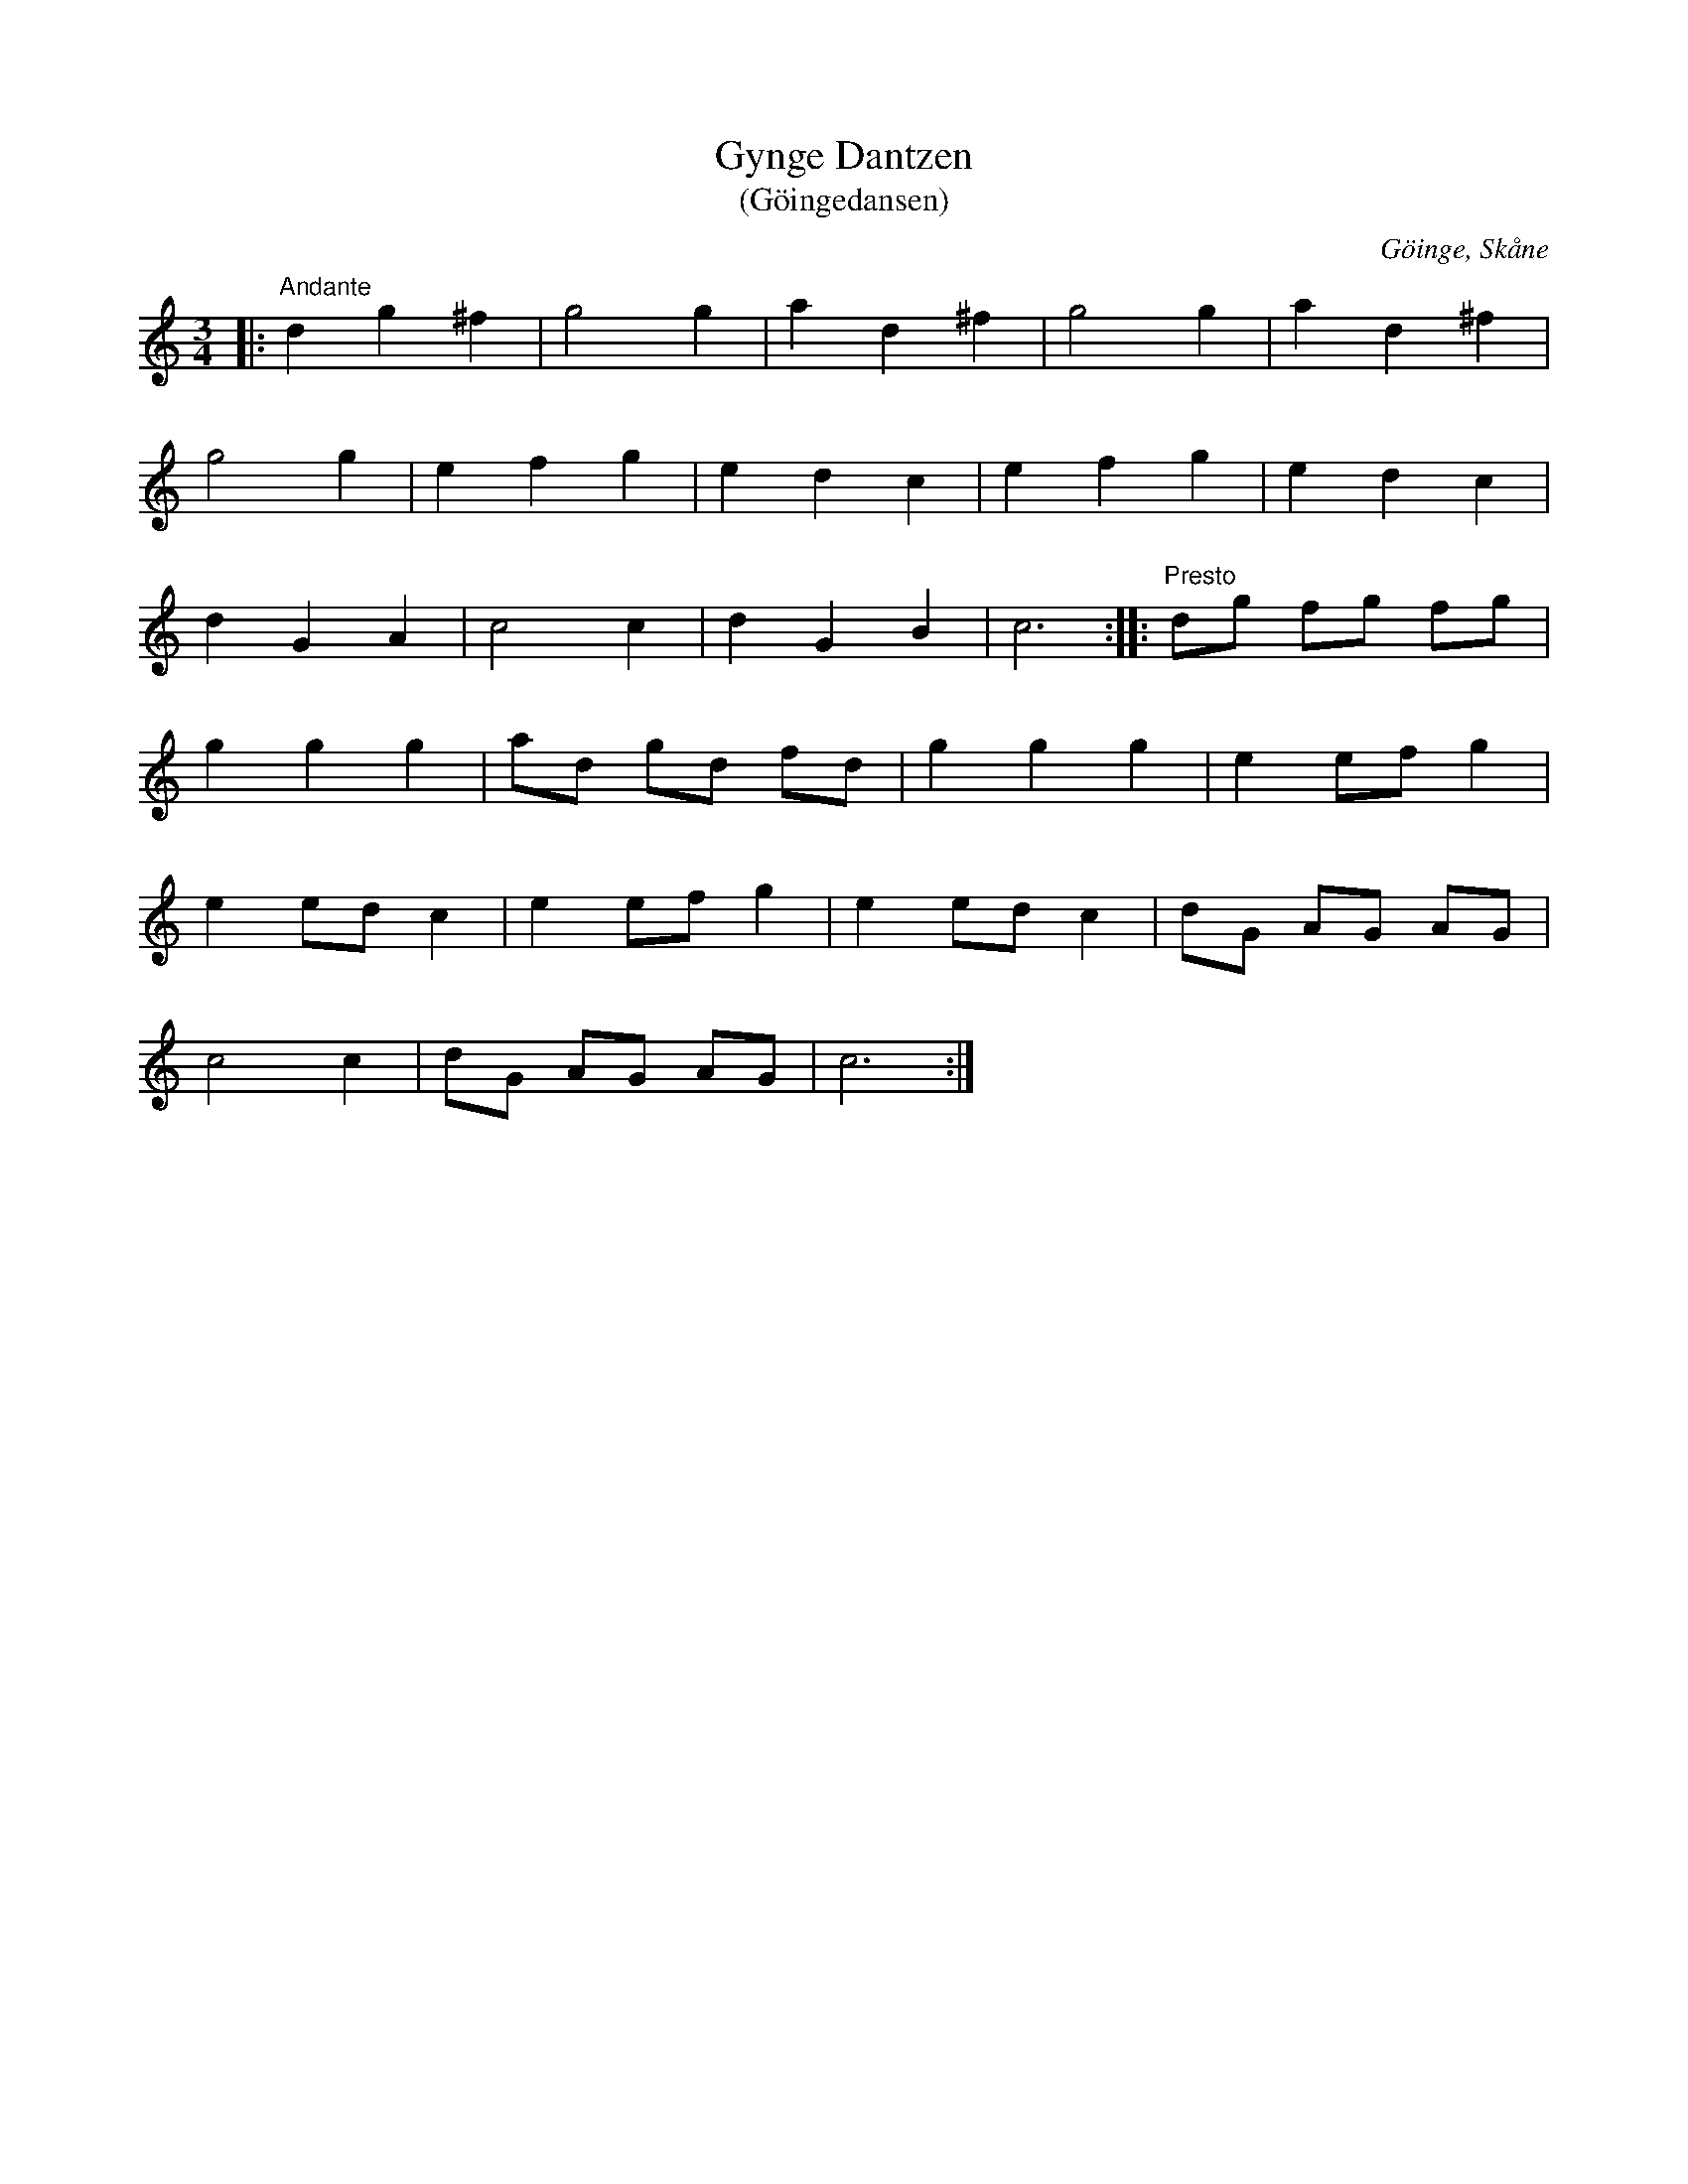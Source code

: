 %%abc-charset utf-8

X:1
T:Gynge Dantzen
T:(Göingedansen)
R:Långdans
Z:Patrik Månsson, 2008-11-08
O:Göinge, Skåne
S:Stig N 2002-03-13
N:Melodin finns ursprungligen upptecknad i kyrkoherde Pehr Lovens avhandling De Gothungia (Om Göinge) som utgavs 1745. Där omnämns den tillsammans med två liknande danser, Tredantzen och Elfvaredansen. Den första utföres på två sätt, antingen föres en lång rad av dansande fram och tillbaka i kretsar av sina ledare och sändas därefter liksom under ett ok, eller utför par av dansande danssteg som ej är mycket olika de danser som fransmännen kalla "menuett".
N:(Källa: "Göinge Musickanter. Det spelar en göing", 2002, ISBN 91-631-3024-6)
M:3/4
L:1/8
K:C
|: "Andante" d2 g2 ^f2 | g4 g2 | a2 d2 ^f2 | g4 g2 | a2 d2 ^f2 |
g4 g2 | e2 f2 g2 | e2 d2 c2 | e2 f2 g2 | e2 d2 c2 |
d2 G2 A2 | c4 c2 | d2 G2 B2 | c6 :: "Presto" dg fg fg |
g2 g2 g2 | ad gd fd | g2 g2 g2 | e2 ef g2 |
e2 ed c2 | e2 ef g2 | e2 ed c2 | dG AG AG |
c4 c2 | dG AG AG | c6 :|

